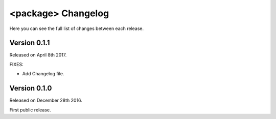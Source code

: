 <package> Changelog
=================

Here you can see the full list of changes between each release.

Version 0.1.1
-------------

Released on April 8th 2017.

FIXES:

* Add Changelog file.

Version 0.1.0
-------------

Released on December 28th 2016.

First public release.
